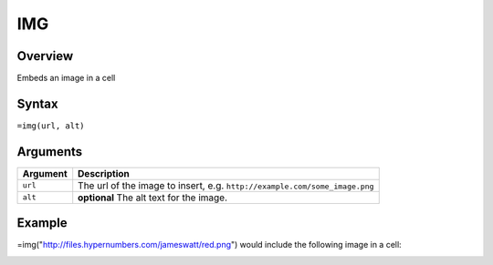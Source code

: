 ===
IMG
===

Overview
--------

Embeds an image in a cell


Syntax
------

``=img(url, alt)``


Arguments
---------

=========== ====================================================================
Argument    Description
=========== ====================================================================
``url``     The url of the image to insert, e.g.
            ``http://example.com/some_image.png``

``alt``     **optional** The alt text for the image.
=========== ====================================================================

Example
-------

=img("http://files.hypernumbers.com/jameswatt/red.png") would include the following image in a cell:

.. image:: /images/example-img-red.png





